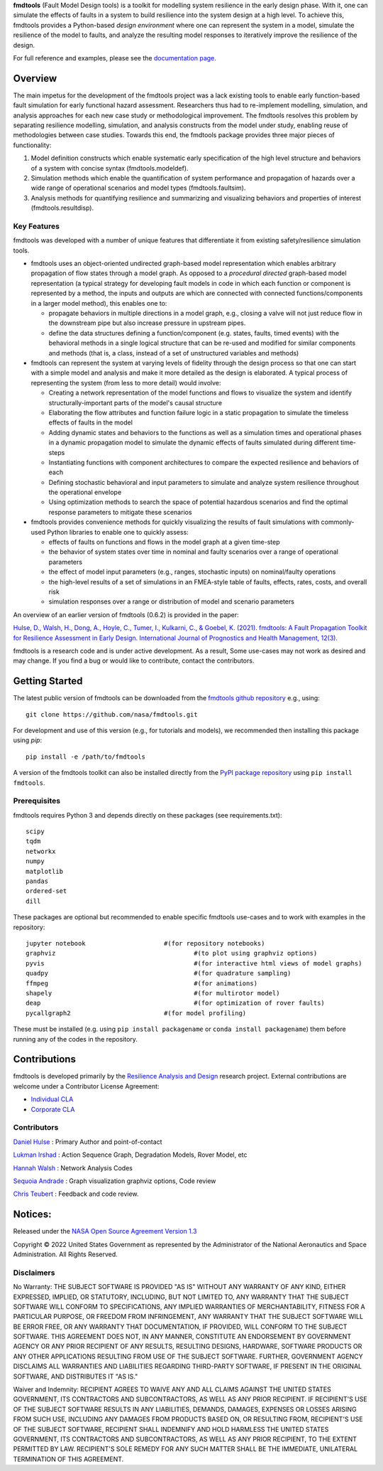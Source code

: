 
**fmdtools** (Fault Model Design tools) is a toolkit for modelling system resilience in the early design phase. With it, one can simulate the effects of faults in a system to build resilience into the system design at a high level.  To achieve this, fmdtools provides a Python-based *design environment* where one can represent the system in a model, simulate the resilience of the model to faults, and analyze the resulting model responses to iteratively improve the resilience of the design.

For full reference and examples, please see the `documentation page <https://nasa.github.io/fmdtools/>`_.


Overview
====================================

The main impetus for the development of the fmdtools project was a lack existing tools to enable early function-based fault simulation for early functional hazard assessment. Researchers thus had to re-implement modelling, simulation, and analysis approaches for each new case study or methodological improvement. The fmdtools resolves this problem by separating resilience modelling, simulation, and analysis constructs from the model under study, enabling reuse of methodologies between case studies. Towards this end, the fmdtools package provides three major pieces of functionality:

1. Model definition constructs which enable systematic early specification of the high level structure and behaviors of a system with concise syntax (fmdtools.modeldef).

2. Simulation methods which enable the quantification of system performance and propagation of hazards over a wide range of operational scenarios and model types (fmdtools.faultsim).

3. Analysis methods for quantifying resilience and summarizing and visualizing behaviors and properties of interest (fmdtools.resultdisp).

Key Features
~~~~~~~~~~~~~~~~~~~~~~~~~~~~~~~~~~~~

fmdtools was developed with a number of unique features that differentiate it from existing safety/resilience simulation tools. 

- fmdtools uses an object-oriented undirected graph-based model representation which enables arbitrary propagation of flow states through a model graph. As opposed to a *procedural* *directed* graph-based model representation (a typical strategy for developing fault models in code in which each function or component is represented by a method, the inputs and outputs are which are connected with connected functions/components in a larger model method), this enables one to:
  
  - propagate behaviors in multiple directions in a model graph, e.g., closing a valve will not just reduce flow in the downstream pipe but also increase pressure in upstream pipes.
  
  - define the data structures defining a function/component (e.g. states, faults, timed events) with the behavioral methods in a single logical structure that can be re-used and modified for similar components and methods (that is, a class, instead of a set of unstructured variables and methods)

- fmdtools can represent the system at varying levels of fidelity through the design process so that one can start with a simple model and analysis and make it more detailed as the design is elaborated. A typical process of representing the system (from less to more detail) would involve:
  
  - Creating a network representation of the model functions and flows to visualize the system and identify structurally-important parts of the model's causal structure
  
  - Elaborating the flow attributes and function failure logic in a static propagation to simulate the timeless effects of faults in the model
  
  - Adding dynamic states and behaviors to the functions as well as a simulation times and operational phases in a dynamic propagation model to simulate the dynamic effects of faults simulated during different time-steps
  
  - Instantiating functions with component architectures to compare the expected resilience and behaviors of each
  
  - Defining stochastic behavioral and input parameters to simulate and analyze system resilience throughout the operational envelope
  
  - Using optimization methods to search the space of potential hazardous scenarios and find the optimal response parameters to mitigate these scenarios

- fmdtools provides convenience methods for quickly visualizing the results of fault simulations with commonly-used Python libraries to enable one to quickly assess:
  
  - effects of faults on functions and flows in the model graph at a given time-step
  
  - the behavior of system states over time in nominal and faulty scenarios over a range of operational parameters
  
  - the effect of model input parameters (e.g., ranges, stochastic inputs) on nominal/faulty operations
  
  - the high-level results of a set of simulations in an FMEA-style table of faults, effects, rates, costs, and overall risk
  
  - simulation responses over a range or distribution of model and scenario parameters


An overview of an earlier version of fmdtools (0.6.2) is provided in the paper:

`Hulse, D., Walsh, H., Dong, A., Hoyle, C., Tumer, I., Kulkarni, C., & Goebel, K. (2021). fmdtools: A Fault Propagation Toolkit for Resilience Assessment in Early Design. International Journal of Prognostics and Health Management, 12(3). <https://doi.org/10.36001/ijphm.2021.v12i3.2954>`_


fmdtools is a research code and is under active development. As a result, Some use-cases may not work as desired and may change. If you find a bug or would like to contribute, contact the contributors. 

Getting Started
====================================

The latest public version of fmdtools can be downloaded from the `fmdtools github repository <https://github.com/nasa/fmdtools/>`_ e.g., using:

::

   git clone https://github.com/nasa/fmdtools.git
   
For development and use of this version (e.g., for tutorials and models), we recommended then installing this package using `pip`:

::

   pip install -e /path/to/fmdtools 

A version of the fmdtools toolkit can also be installed directly from the `PyPI package repository <https://pypi.org/project/fmdtools/>`_ using ``pip install fmdtools``. 

Prerequisites
~~~~~~~~~~~~~~~~~~~~~~~~~~~~~~~~~~~~

fmdtools requires Python 3 and depends directly on these packages (see requirements.txt):

::

   scipy
   tqdm
   networkx
   numpy
   matplotlib
   pandas
   ordered-set
   dill 

These packages are optional but recommended to enable specific fmdtools use-cases and to work with examples in the repository:

::

   jupyter notebook			#(for repository notebooks)
   graphviz					#(to plot using graphviz options)
   pyvis					#(for interactive html views of model graphs)
   quadpy 					#(for quadrature sampling)
   ffmpeg 					#(for animations)
   shapely					#(for multirotor model)
   deap						#(for optimization of rover faults)
   pycallgraph2				#(for model profiling)

These must be installed (e.g. using ``pip install packagename`` or ``conda install packagename``) them before running any of the codes in the repository. 


Contributions
====================================

fmdtools is developed primarily by the `Resilience Analysis and Design <https://ti.arc.nasa.gov/tech/rse/research/rad/>`_ research project. External contributions are welcome under a Contributor License Agreement:

- `Individual CLA <https://github.com/nasa/fmdtools/blob/main/fmdtools_Individual_CLA.pdf>`_

- `Corporate CLA <https://github.com/nasa/fmdtools/blob/main/fmdtools_Corporate_CLA.pdf>`_

Contributors
~~~~~~~~~~~~~~~~~~~~~~~~~~~~~~~~~~~~

`Daniel Hulse <https://github.com/hulsed>`_ : Primary Author and point-of-contact

`Lukman Irshad <https://ti.arc.nasa.gov/profile/irshad/>`_ : Action Sequence Graph, Degradation Models, Rover Model, etc

`Hannah Walsh <https://github.com/walshh>`_ : Network Analysis Codes

`Sequoia Andrade <https://ti.arc.nasa.gov/profile/andrade/>`_ : Graph visualization graphviz options, Code review

`Chris Teubert <https://github.com/teubert>`_ : Feedback and code review.


Notices:
====================================

Released under the `NASA Open Source Agreement Version 1.3 <https://github.com/nasa/fmdtools/blob/main/NASA_Open_Source_Agreement_fmdtools.pdf>`_

Copyright © 2022 United States Government as represented by the Administrator of the National Aeronautics and Space Administration.  All Rights Reserved.

Disclaimers
~~~~~~~~~~~~~~~~~~~~~~~~~~~~~~~~~~~~

No Warranty: THE SUBJECT SOFTWARE IS PROVIDED "AS IS" WITHOUT ANY WARRANTY OF ANY KIND, EITHER EXPRESSED, IMPLIED, OR STATUTORY, INCLUDING, BUT NOT LIMITED TO, ANY WARRANTY THAT THE SUBJECT SOFTWARE WILL CONFORM TO SPECIFICATIONS, ANY IMPLIED WARRANTIES OF MERCHANTABILITY, FITNESS FOR A PARTICULAR PURPOSE, OR FREEDOM FROM INFRINGEMENT, ANY WARRANTY THAT THE SUBJECT SOFTWARE WILL BE ERROR FREE, OR ANY WARRANTY THAT DOCUMENTATION, IF PROVIDED, WILL CONFORM TO THE SUBJECT SOFTWARE. THIS AGREEMENT DOES NOT, IN ANY MANNER, CONSTITUTE AN ENDORSEMENT BY GOVERNMENT AGENCY OR ANY PRIOR RECIPIENT OF ANY RESULTS, RESULTING DESIGNS, HARDWARE, SOFTWARE PRODUCTS OR ANY OTHER APPLICATIONS RESULTING FROM USE OF THE SUBJECT SOFTWARE.  FURTHER, GOVERNMENT AGENCY DISCLAIMS ALL WARRANTIES AND LIABILITIES REGARDING THIRD-PARTY SOFTWARE, IF PRESENT IN THE ORIGINAL SOFTWARE, AND DISTRIBUTES IT "AS IS."

Waiver and Indemnity:  RECIPIENT AGREES TO WAIVE ANY AND ALL CLAIMS AGAINST THE UNITED STATES GOVERNMENT, ITS CONTRACTORS AND SUBCONTRACTORS, AS WELL AS ANY PRIOR RECIPIENT.  IF RECIPIENT'S USE OF THE SUBJECT SOFTWARE RESULTS IN ANY LIABILITIES, DEMANDS, DAMAGES, EXPENSES OR LOSSES ARISING FROM SUCH USE, INCLUDING ANY DAMAGES FROM PRODUCTS BASED ON, OR RESULTING FROM, RECIPIENT'S USE OF THE SUBJECT SOFTWARE, RECIPIENT SHALL INDEMNIFY AND HOLD HARMLESS THE UNITED STATES GOVERNMENT, ITS CONTRACTORS AND SUBCONTRACTORS, AS WELL AS ANY PRIOR RECIPIENT, TO THE EXTENT PERMITTED BY LAW.  RECIPIENT'S SOLE REMEDY FOR ANY SUCH MATTER SHALL BE THE IMMEDIATE, UNILATERAL TERMINATION OF THIS AGREEMENT. 



